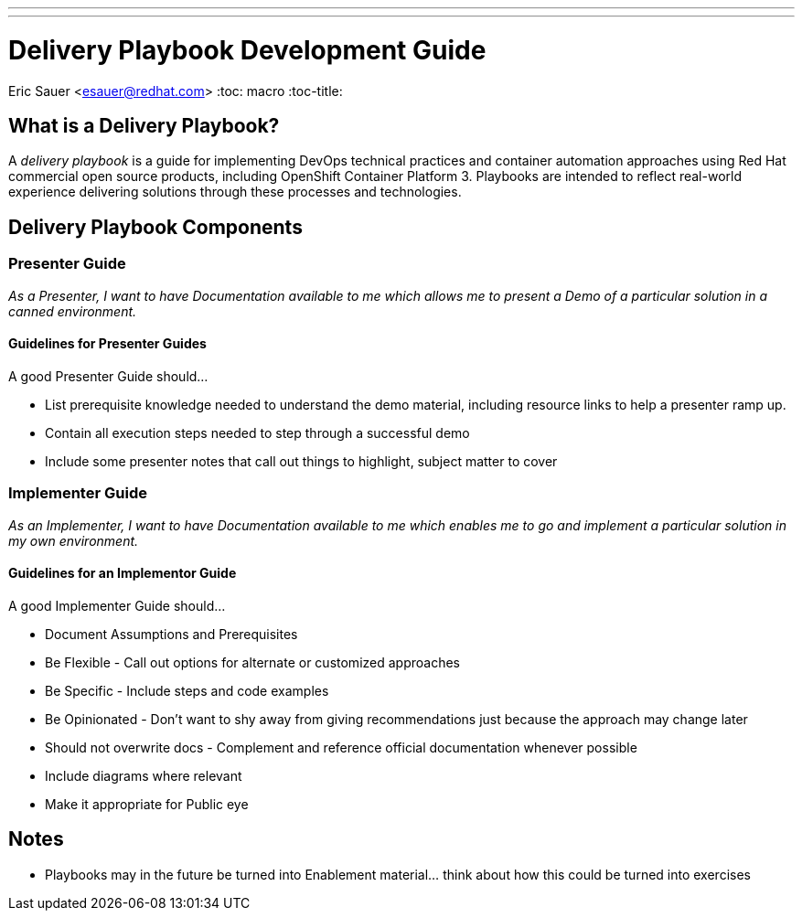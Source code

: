 ---
---
= Delivery Playbook Development Guide
Eric Sauer <esauer@redhat.com>
:toc: macro
:toc-title:

toc::[]

== What is a Delivery Playbook?

A _delivery playbook_ is a guide for implementing DevOps technical practices and container automation approaches using Red Hat commercial open source products, including OpenShift Container Platform 3. Playbooks are intended to reflect real-world experience delivering solutions through these processes and technologies.

== Delivery Playbook Components

=== Presenter Guide

_As a Presenter, I want to have Documentation available to me which allows me to present a Demo of a particular solution in a canned environment._

==== Guidelines for Presenter Guides

A good Presenter Guide should…

* List prerequisite knowledge needed to understand the demo material, including resource links to help a presenter ramp up.
* Contain all execution steps needed to step through a successful demo
* Include some presenter notes that call out things to highlight, subject matter to cover

=== Implementer Guide

_As an Implementer, I want to have Documentation available to me which enables me to go and implement a particular solution in my own environment._

==== Guidelines for an Implementor Guide

A good Implementer Guide should…

* Document Assumptions and Prerequisites
* Be Flexible - Call out options for alternate or customized approaches
* Be Specific - Include steps and code examples
* Be Opinionated - Don’t want to shy away from giving recommendations just because the approach may change later
* Should not overwrite docs - Complement and reference official documentation whenever possible
* Include diagrams where relevant
* Make it appropriate for Public eye

== Notes

* Playbooks may in the future be turned into Enablement material... think about how this could be turned into exercises
